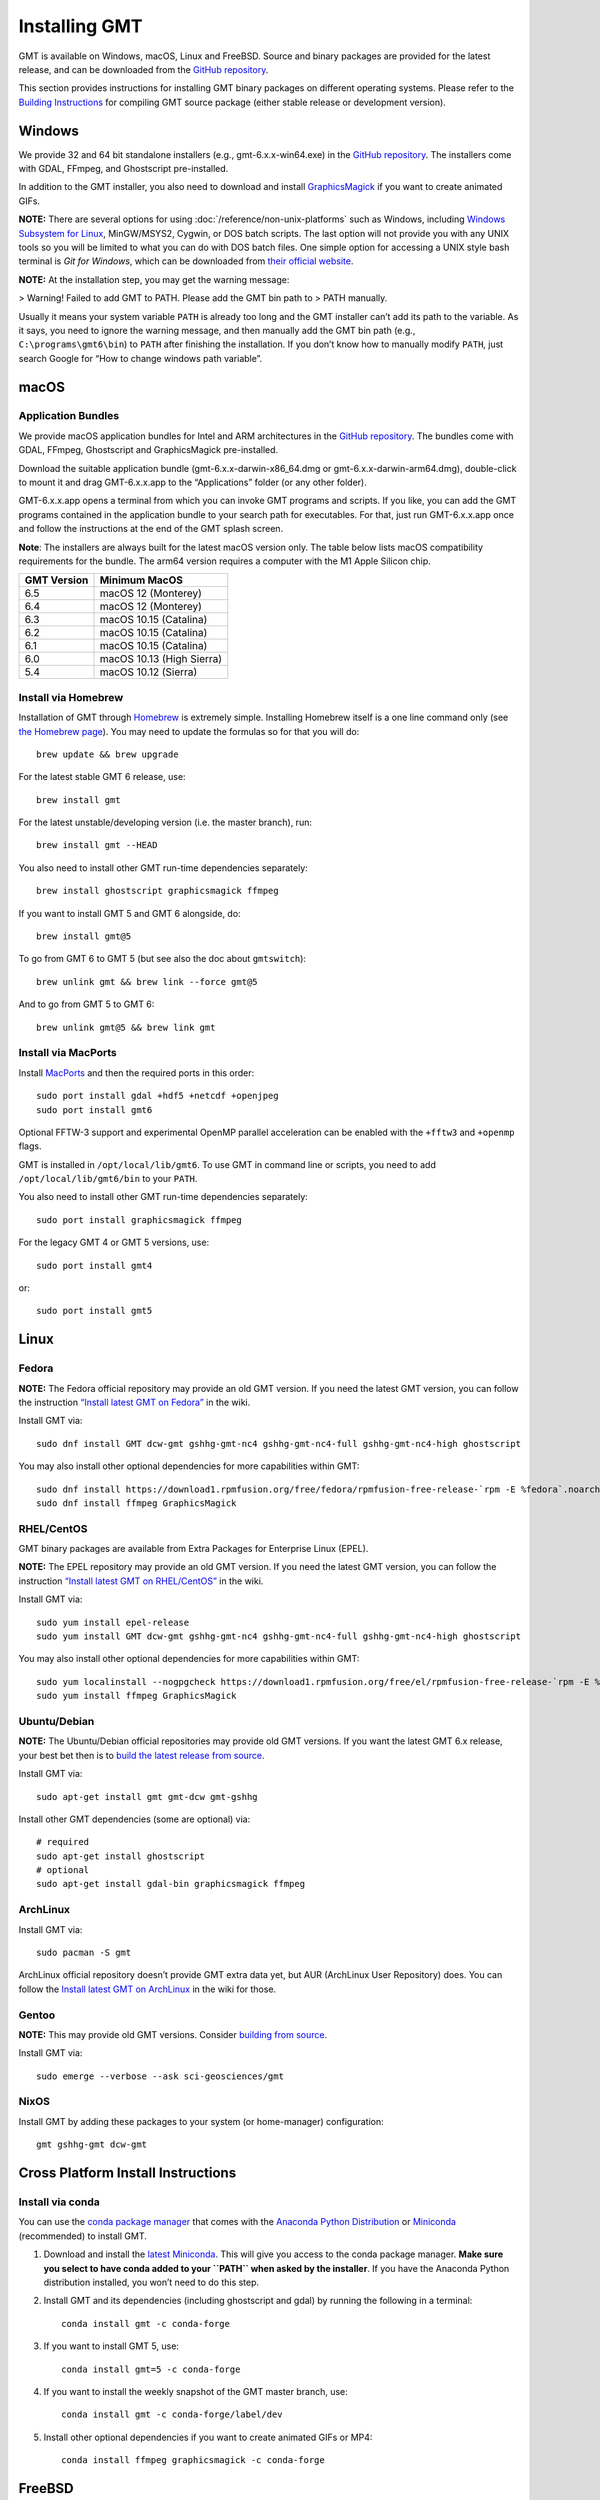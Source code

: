 Installing GMT
==============

.. image:: https://img.shields.io/github/release/GenericMappingTools/gmt
   :target: https://github.com/GenericMappingTools/gmt/releases
.. image:: https://img.shields.io/ubuntu/v/gmt
.. image:: https://img.shields.io/debian/v/gmt
.. image:: https://img.shields.io/fedora/v/GMT
.. image:: https://img.shields.io/archlinux/v/extra/x86_64/gmt
.. image:: https://img.shields.io/homebrew/v/gmt
.. image:: https://img.shields.io/conda/v/conda-forge/gmt

GMT is available on Windows, macOS, Linux and FreeBSD. Source and binary
packages are provided for the latest release, and can be downloaded from
the `GitHub repository <https://github.com/GenericMappingTools/gmt/releases>`__.

This section provides instructions for installing GMT binary packages on
different operating systems. Please refer to the
`Building Instructions <https://github.com/GenericMappingTools/gmt/blob/master/BUILDING.md>`__
for compiling GMT source package (either stable release or development version).

Windows
-------

We provide 32 and 64 bit standalone installers (e.g.,
gmt-6.x.x-win64.exe) in the `GitHub
repository <https://github.com/GenericMappingTools/gmt/releases>`__. The
installers come with GDAL, FFmpeg, and Ghostscript pre-installed.

In addition to the GMT installer, you also need to download and install
`GraphicsMagick <http://www.graphicsmagick.org/>`__ if you want to
create animated GIFs.

**NOTE:** There are several options for using :doc:`/reference/non-unix-platforms`
such as Windows, including `Windows Subsystem for
Linux <https://docs.microsoft.com/en-us/windows/wsl/>`__, MinGW/MSYS2,
Cygwin, or DOS batch scripts. The last option will not provide you with
any UNIX tools so you will be limited to what you can do with DOS batch
files. One simple option for accessing a UNIX style bash terminal is
*Git for Windows*, which can be downloaded from `their official
website <https://gitforwindows.org/>`__.

**NOTE:** At the installation step, you may get the warning message:

>   Warning! Failed to add GMT to PATH. Please add the GMT bin path to
>   PATH manually.

Usually it means your system variable ``PATH`` is already too long and
the GMT installer can’t add its path to the variable. As it says, you
need to ignore the warning message, and then manually add the GMT bin
path (e.g., ``C:\programs\gmt6\bin``) to ``PATH`` after finishing the
installation. If you don’t know how to manually modify ``PATH``, just
search Google for “How to change windows path variable”.

macOS
-----

Application Bundles
~~~~~~~~~~~~~~~~~~~

We provide macOS application bundles for Intel and ARM architectures in
the `GitHub
repository <https://github.com/GenericMappingTools/gmt/releases>`__. The
bundles come with GDAL, FFmpeg, Ghostscript and GraphicsMagick
pre-installed.

Download the suitable application bundle (gmt-6.x.x-darwin-x86_64.dmg or
gmt-6.x.x-darwin-arm64.dmg), double-click to mount it and drag
GMT-6.x.x.app to the “Applications” folder (or any other folder).

GMT-6.x.x.app opens a terminal from which you can invoke GMT programs
and scripts. If you like, you can add the GMT programs contained in the
application bundle to your search path for executables. For that, just
run GMT-6.x.x.app once and follow the instructions at the end of the GMT
splash screen.

**Note**: The installers are always built for the latest macOS version
only. The table below lists macOS compatibility requirements for the
bundle. The arm64 version requires a computer with the M1 Apple Silicon
chip.

=============== =========================
**GMT Version** **Minimum MacOS**
=============== =========================
6.5             macOS 12 (Monterey)
6.4             macOS 12 (Monterey)
6.3             macOS 10.15 (Catalina)
6.2             macOS 10.15 (Catalina)
6.1             macOS 10.15 (Catalina)
6.0             macOS 10.13 (High Sierra)
5.4             macOS 10.12 (Sierra)
=============== =========================

Install via Homebrew
~~~~~~~~~~~~~~~~~~~~

Installation of GMT through `Homebrew <https://brew.sh/>`__ is extremely
simple. Installing Homebrew itself is a one line command only (see `the
Homebrew page <https://brew.sh/>`__). You may need to update the
formulas so for that you will do:

::

   brew update && brew upgrade

For the latest stable GMT 6 release, use:

::

   brew install gmt

For the latest unstable/developing version (i.e. the master branch),
run:

::

   brew install gmt --HEAD

You also need to install other GMT run-time dependencies separately:

::

   brew install ghostscript graphicsmagick ffmpeg

If you want to install GMT 5 and GMT 6 alongside, do:

::

   brew install gmt@5

To go from GMT 6 to GMT 5 (but see also the doc about ``gmtswitch``):

::

   brew unlink gmt && brew link --force gmt@5

And to go from GMT 5 to GMT 6:

::

   brew unlink gmt@5 && brew link gmt

Install via MacPorts
~~~~~~~~~~~~~~~~~~~~

Install `MacPorts <https://www.macports.org>`__ and then the required
ports in this order:

::

   sudo port install gdal +hdf5 +netcdf +openjpeg
   sudo port install gmt6

Optional FFTW-3 support and experimental OpenMP parallel acceleration
can be enabled with the ``+fftw3`` and ``+openmp`` flags.

GMT is installed in ``/opt/local/lib/gmt6``. To use GMT in command line
or scripts, you need to add ``/opt/local/lib/gmt6/bin`` to your
``PATH``.

You also need to install other GMT run-time dependencies separately:

::

   sudo port install graphicsmagick ffmpeg

For the legacy GMT 4 or GMT 5 versions, use:

::

   sudo port install gmt4

or:

::

   sudo port install gmt5

Linux
-----

Fedora
~~~~~~

**NOTE:** The Fedora official repository may provide an old GMT version.
If you need the latest GMT version, you can follow the instruction
`“Install latest GMT on
Fedora” <https://github.com/GenericMappingTools/gmt/wiki/Install-latest-GMT-on-Fedora>`__
in the wiki.

Install GMT via:

::

   sudo dnf install GMT dcw-gmt gshhg-gmt-nc4 gshhg-gmt-nc4-full gshhg-gmt-nc4-high ghostscript

You may also install other optional dependencies for more capabilities
within GMT:

::

   sudo dnf install https://download1.rpmfusion.org/free/fedora/rpmfusion-free-release-`rpm -E %fedora`.noarch.rpm
   sudo dnf install ffmpeg GraphicsMagick

RHEL/CentOS
~~~~~~~~~~~

GMT binary packages are available from Extra Packages for Enterprise
Linux (EPEL).

**NOTE:** The EPEL repository may provide an old GMT version. If you
need the latest GMT version, you can follow the instruction `“Install
latest GMT on
RHEL/CentOS” <https://github.com/GenericMappingTools/gmt/wiki/Install-latest-GMT-on-RHEL-CentOS>`__
in the wiki.

Install GMT via:

::

   sudo yum install epel-release
   sudo yum install GMT dcw-gmt gshhg-gmt-nc4 gshhg-gmt-nc4-full gshhg-gmt-nc4-high ghostscript

You may also install other optional dependencies for more capabilities
within GMT:

::

   sudo yum localinstall --nogpgcheck https://download1.rpmfusion.org/free/el/rpmfusion-free-release-`rpm -E %rhel`.noarch.rpm
   sudo yum install ffmpeg GraphicsMagick

Ubuntu/Debian
~~~~~~~~~~~~~

**NOTE:** The Ubuntu/Debian official repositories may provide old GMT
versions. If you want the latest GMT 6.x release, your best bet then is
to `build the latest release from source <BUILDING.md>`__.

Install GMT via:

::

   sudo apt-get install gmt gmt-dcw gmt-gshhg

Install other GMT dependencies (some are optional) via:

::

   # required
   sudo apt-get install ghostscript
   # optional
   sudo apt-get install gdal-bin graphicsmagick ffmpeg

ArchLinux
~~~~~~~~~

Install GMT via:

::

   sudo pacman -S gmt

ArchLinux official repository doesn’t provide GMT extra data yet, but
AUR (ArchLinux User Repository) does. You can follow the `Install latest
GMT on
ArchLinux <https://github.com/GenericMappingTools/gmt/wiki/Install-latest-GMT-on-ArchLinux>`__
in the wiki for those.

Gentoo
~~~~~~

**NOTE:** This may provide old GMT versions. Consider `building from
source <BUILDING.md>`__.

Install GMT via:

::

   sudo emerge --verbose --ask sci-geosciences/gmt

NixOS
~~~~~

Install GMT by adding these packages to your system (or home-manager) configuration:

::

   gmt gshhg-gmt dcw-gmt

Cross Platform Install Instructions
-----------------------------------

Install via conda
~~~~~~~~~~~~~~~~~

You can use the `conda package manager <https://conda.io/>`__ that comes with the
`Anaconda Python Distribution <https://www.anaconda.com/download>`__
or `Miniconda <https://www.anaconda.com/download>`__ (recommended)
to install GMT.

1. Download and install the `latest
   Miniconda <https://conda.io/en/latest/miniconda.html>`__. This will
   give you access to the conda package manager. **Make sure you select
   to have conda added to your ``PATH`` when asked by the installer**.
   If you have the Anaconda Python distribution installed, you won’t
   need to do this step.

2. Install GMT and its dependencies (including ghostscript and gdal) by
   running the following in a terminal:

   ::

      conda install gmt -c conda-forge

3. If you want to install GMT 5, use:

   ::

      conda install gmt=5 -c conda-forge

4. If you want to install the weekly snapshot of the GMT master branch,
   use:

   ::

      conda install gmt -c conda-forge/label/dev

5. Install other optional dependencies if you want to create animated
   GIFs or MP4:

   ::

      conda install ffmpeg graphicsmagick -c conda-forge

FreeBSD
-------

GMT may be installed on FreeBSD using Ports or from source.

**NOTE:** The Ports Collection may provide old GMT versions. If you want
the latest GMT release, consider `building the latest release from
source <BUILDING.md>`__.

Install via Ports
~~~~~~~~~~~~~~~~~

The FreeBSD Ports Collection is a diverse collection of utility and
application software that has been ported to FreeBSD.

**Precompiled**

Install precompiled gmt binaries with

::

   pkg install gmt

**Compile from Ports**

If not done already, set up the **Ports Collection** See
https://docs.freebsd.org/en/books/handbook/ports/#ports-using:

::

   portsnap fetch
   portsnap extract

If already set up, make sure you’re up-to-date:

::

   portsnap fetch update

Then change into directory ``/usr/ports/graphics/gmt`` and build:

::

   make install clean


